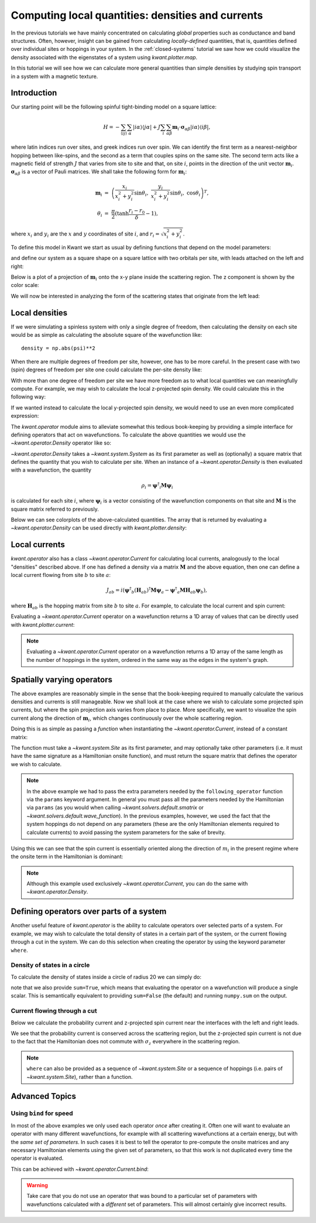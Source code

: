 Computing local quantities: densities and currents
==================================================
In the previous tutorials we have mainly concentrated on calculating *global*
properties such as conductance and band structures. Often, however, insight can
be gained from calculating *locally-defined* quantities, that is, quantities
defined over individual sites or hoppings in your system. In the
:ref:`closed-systems` tutorial we saw how we could visualize the density
associated with the eigenstates of a system using `kwant.plotter.map`.

In this tutorial we will see how we can calculate more general quantities than
simple densities by studying spin transport in a system with a magnetic
texture.

.. seealso::
    You can execute the code examples live in your browser by
    activating thebelab:

    .. thebe-button:: Activate Thebelab

.. seealso::
    The complete source code of this example can be found in
    :jupyter-download:script:`magnetic_texture`

.. jupyter-kernel::
    :id: magnetic_texture

.. jupyter-execute::
    :hide-code:

    # Tutorial 2.7. Spin textures
    # ===========================
    #
    # Physics background
    # ------------------
    #  - Spin textures
    #  - Skyrmions
    #
    # Kwant features highlighted
    # --------------------------
    #  - operators
    #  - plotting vector fields

    from math import sin, cos, tanh, pi
    import itertools
    import numpy as np
    import tinyarray as ta
    import matplotlib.pyplot as plt

    import kwant

    sigma_0 = ta.array([[1, 0], [0, 1]])
    sigma_x = ta.array([[0, 1], [1, 0]])
    sigma_y = ta.array([[0, -1j], [1j, 0]])
    sigma_z = ta.array([[1, 0], [0, -1]])

    # vector of Pauli matrices σ_αiβ where greek
    # letters denote spinor indices
    sigma = np.rollaxis(np.array([sigma_x, sigma_y, sigma_z]), 1)

.. jupyter-execute:: boilerplate.py
    :hide-code:

Introduction
------------
Our starting point will be the following spinful tight-binding model on
a square lattice:

.. math::
    H = - \sum_{⟨ij⟩}\sum_{α} |iα⟩⟨jα|
        + J \sum_{i}\sum_{αβ} \mathbf{m}_i⋅ \mathbf{σ}_{αβ} |iα⟩⟨iβ|,

where latin indices run over sites, and greek indices run over spin.  We can
identify the first term as a nearest-neighbor hopping between like-spins, and
the second as a term that couples spins on the same site.  The second term acts
like a magnetic field of strength :math:`J` that varies from site to site and
that, on site :math:`i`, points in the direction of the unit vector
:math:`\mathbf{m}_i`. :math:`\mathbf{σ}_{αβ}` is a vector of Pauli matrices.
We shall take the following form for :math:`\mathbf{m}_i`:

.. math::
    \mathbf{m}_i &=\ \left(
        \frac{x_i}{x_i^2 + y_i^2} \sin θ_i,\
        \frac{y_i}{x_i^2 + y_i^2} \sin θ_i,\
        \cos θ_i \right)^T,
    \\
    θ_i &=\ \frac{π}{2} (\tanh \frac{r_i - r_0}{δ} - 1),

where :math:`x_i` and :math:`y_i` are the :math:`x` and :math:`y` coordinates
of site :math:`i`, and :math:`r_i = \sqrt{x_i^2 + y_i^2}`.

To define this model in Kwant we start as usual by defining functions that
depend on the model parameters:

.. jupyter-execute::

    def field_direction(pos, r0, delta):
        x, y = pos
        r = np.linalg.norm(pos)
        r_tilde = (r - r0) / delta
        theta = (tanh(r_tilde) - 1) * (pi / 2)

        if r == 0:
            m_i = [0, 0, -1]
        else:
            m_i = [
                (x / r) * sin(theta),
                (y / r) * sin(theta),
                cos(theta),
            ]

        return np.array(m_i)


    def scattering_onsite(site, r0, delta, J):
        m_i = field_direction(site.pos, r0, delta)
        return J * np.dot(m_i, sigma)


    def lead_onsite(site, J):
        return J * sigma_z

and define our system as a square shape on a square lattice with two orbitals
per site, with leads attached on the left and right:

.. jupyter-execute::

    lat = kwant.lattice.square(norbs=2)

    def make_system(L=80):

        syst = kwant.Builder()

        def square(pos):
            return all(-L/2 < p < L/2 for p in pos)

        syst[lat.shape(square, (0, 0))] = scattering_onsite
        syst[lat.neighbors()] = -sigma_0

        lead = kwant.Builder(kwant.TranslationalSymmetry((-1, 0)),
                             conservation_law=-sigma_z)

        lead[lat.shape(square, (0, 0))] = lead_onsite
        lead[lat.neighbors()] = -sigma_0

        syst.attach_lead(lead)
        syst.attach_lead(lead.reversed())

        return syst

Below is a plot of a projection of :math:`\mathbf{m}_i` onto the x-y plane
inside the scattering region. The z component is shown by the color scale:

.. jupyter-execute::
    :hide-code:

    def plot_vector_field(syst, params):
        xmin, ymin = min(s.tag for s in syst.sites)
        xmax, ymax = max(s.tag for s in syst.sites)
        x, y = np.meshgrid(np.arange(xmin, xmax+1), np.arange(ymin, ymax+1))

        m_i = [field_direction(p, **params) for p in zip(x.flat, y.flat)]
        m_i = np.reshape(m_i, x.shape + (3,))
        m_i = np.rollaxis(m_i, 2, 0)

        fig, ax = plt.subplots(1, 1)
        im = ax.quiver(x, y, *m_i, pivot='mid', scale=75)
        fig.colorbar(im)
        plt.show()


    def plot_densities(syst, densities):
        fig, axes = plt.subplots(1, len(densities), figsize=(13, 10))
        for ax, (title, rho) in zip(axes, densities):
            kwant.plotter.density(syst, rho, ax=ax)
            ax.set_title(title)
        plt.show()


    def plot_currents(syst, currents):
        fig, axes = plt.subplots(1, len(currents), figsize=(13, 10))
        if not hasattr(axes, '__len__'):
            axes = (axes,)
        for ax, (title, current) in zip(axes, currents):
            kwant.plotter.current(syst, current, ax=ax, colorbar=False,
                                  fig_size=(13, 10))
            ax.set_title(title)
        plt.show()

.. jupyter-execute::
    :hide-code:

    syst = make_system().finalized()

.. jupyter-execute::
    :hide-code:

    plot_vector_field(syst, dict(r0=20, delta=10))

We will now be interested in analyzing the form of the scattering states
that originate from the left lead:

.. jupyter-execute::

    params = dict(r0=20, delta=10, J=1)
    wf = kwant.wave_function(syst, energy=-1, params=params)
    psi = wf(0)[0]

Local densities
---------------
If we were simulating a spinless system with only a single degree of freedom,
then calculating the density on each site would be as simple as calculating the
absolute square of the wavefunction like::

    density = np.abs(psi)**2

When there are multiple degrees of freedom per site, however, one has to be
more careful. In the present case with two (spin) degrees of freedom per site
one could calculate the per-site density like:

.. jupyter-execute::

    # even (odd) indices correspond to spin up (down)
    up, down = psi[::2], psi[1::2]
    density = np.abs(up)**2 + np.abs(down)**2

With more than one degree of freedom per site we have more freedom as to what
local quantities we can meaningfully compute. For example, we may wish to
calculate the local z-projected spin density. We could calculate
this in the following way:

.. jupyter-execute::

    # spin down components have a minus sign
    spin_z = np.abs(up)**2 - np.abs(down)**2

If we wanted instead to calculate the local y-projected spin density, we would
need to use an even more complicated expression:

.. jupyter-execute::

    # spin down components have a minus sign
    spin_y = 1j * (down.conjugate() * up - up.conjugate() * down)

The `kwant.operator` module aims to alleviate somewhat this tedious
book-keeping by providing a simple interface for defining operators that act on
wavefunctions. To calculate the above quantities we would use the
`~kwant.operator.Density` operator like so:

.. jupyter-execute::

    rho = kwant.operator.Density(syst)
    rho_sz = kwant.operator.Density(syst, sigma_z)
    rho_sy = kwant.operator.Density(syst, sigma_y)

    # calculate the expectation values of the operators with 'psi'
    density = rho(psi)
    spin_z = rho_sz(psi)
    spin_y = rho_sy(psi)

`~kwant.operator.Density` takes a `~kwant.system.System` as its first parameter
as well as (optionally) a square matrix that defines the quantity that you wish
to calculate per site. When an instance of a `~kwant.operator.Density` is then
evaluated with a wavefunction, the quantity

.. math:: ρ_i = \mathbf{ψ}^†_i \mathbf{M} \mathbf{ψ}_i

is calculated for each site :math:`i`, where :math:`\mathbf{ψ}_{i}` is a vector
consisting of the wavefunction components on that site and :math:`\mathbf{M}`
is the square matrix referred to previously.

Below we can see colorplots of the above-calculated quantities. The array that
is returned by evaluating a `~kwant.operator.Density` can be used directly with
`kwant.plotter.density`:

.. jupyter-execute::
    :hide-code:

    plot_densities(syst, [
        ('$σ_0$', density),
        ('$σ_z$', spin_z),
        ('$σ_y$', spin_y),
    ])

.. specialnote:: Technical Details

    Although we refer loosely to "densities" and "operators" above, a
    `~kwant.operator.Density` actually represents a *collection* of linear
    operators. This can be made clear by rewriting the above definition
    of :math:`ρ_i` in the following way:

    .. math::
        ρ_i = \sum_{αβ} ψ^*_{α} \mathcal{M}_{iαβ} ψ_{β}

    where greek indices run over the degrees of freedom in the Hilbert space of
    the scattering region and latin indices run over sites.  We can this
    identify :math:`\mathcal{M}_{iαβ}` as the components of a rank-3 tensor and can
    represent them as a "vector of matrices":

    .. math::
        \mathcal{M} = \left[
        \left(\begin{matrix}
            \mathbf{M} & 0 & … \\
            0 & 0 & … \\
            ⋮ & ⋮ & ⋱
        \end{matrix}\right)
        ,\
        \left(\begin{matrix}
            0 & 0 & … \\
            0 & \mathbf{M} & … \\
            ⋮ & ⋮ & ⋱
        \end{matrix}\right)
        , … \right]

    where :math:`\mathbf{M}` is defined as in the main text, and the :math:`0`
    are zero matrices of the same shape as :math:`\mathbf{M}`.


Local currents
--------------
`kwant.operator` also has a class `~kwant.operator.Current` for calculating
local currents, analogously to the local "densities" described above. If
one has defined a density via a matrix :math:`\mathbf{M}` and the above
equation, then one can define a local current flowing from site :math:`b`
to site :math:`a`:

.. math:: J_{ab} = i \left(
    \mathbf{ψ}^†_b (\mathbf{H}_{ab})^† \mathbf{M} \mathbf{ψ}_a
    - \mathbf{ψ}^†_a \mathbf{M} \mathbf{H}_{ab} \mathbf{ψ}_b
    \right),

where :math:`\mathbf{H}_{ab}` is the hopping matrix from site :math:`b` to site
:math:`a`.  For example, to calculate the local current and
spin current:

.. jupyter-execute::

    J_0 = kwant.operator.Current(syst)
    J_z = kwant.operator.Current(syst, sigma_z)
    J_y = kwant.operator.Current(syst, sigma_y)

    # calculate the expectation values of the operators with 'psi'
    current = J_0(psi)
    spin_z_current = J_z(psi)
    spin_y_current = J_y(psi)

Evaluating a `~kwant.operator.Current` operator on a wavefunction returns a
1D array of values that can be directly used with `kwant.plotter.current`:

.. jupyter-execute::

    plot_currents(syst, [
        ('$J_{σ_0}$', current),
        ('$J_{σ_z}$', spin_z_current),
        ('$J_{σ_y}$', spin_y_current),
    ])

.. note::

    Evaluating a `~kwant.operator.Current` operator on a wavefunction
    returns a 1D array of the same length as the number of hoppings in the
    system, ordered in the same way as the edges in the system's graph.

.. specialnote:: Technical Details

    Similarly to how we saw in the previous section that `~kwant.operator.Density`
    can be thought of as a collection of operators, `~kwant.operator.Current`
    can be defined in a similar way. Starting from the definition of a "density":

    .. math:: ρ_a = \sum_{αβ} ψ^*_{α} \mathcal{M}_{aαβ} ψ_{β},

    we can define *currents* :math:`J_{ab}` via the continuity equation:

    .. math:: \frac{∂ρ_a}{∂t} - \sum_{b} J_{ab} = 0

    where the sum runs over sites :math:`b` neigboring site :math:`a`.
    Plugging in the definition for :math:`ρ_a`, along with the Schrödinger
    equation and the assumption that :math:`\mathcal{M}` is time independent,
    gives:

    .. math:: J_{ab} = \sum_{αβ}
        ψ^*_α \left(i \sum_{γ}
            \mathcal{H}^*_{abγα} \mathcal{M}_{aγβ}
            - \mathcal{M}_{aαγ} \mathcal{H}_{abγβ}
        \right)  ψ_β,

    where latin indices run over sites and greek indices run over the Hilbert
    space degrees of freedom, and

    .. math:: \mathcal{H}_{ab} = \left(\begin{matrix}
            ⋱ & ⋮ & ⋮ & ⋮ & ⋰ \\
            ⋯ & ⋱ & 0 & \mathbf{H}_{ab} & ⋯ \\
            ⋯ & 0 & ⋱ & 0 & ⋯ \\
            ⋯ & 0 & 0 & ⋱ & ⋯ \\
            ⋰ & ⋮ & ⋮ & ⋮ & ⋱
        \end{matrix}\right).

    i.e. :math:`\mathcal{H}_{ab}` is a matrix that is zero everywhere
    except on elements connecting *from* site :math:`b` *to* site :math:`a`,
    where it is equal to the hopping matrix :math:`\mathbf{H}_{ab}` between
    these two sites.

    This allows us to identify the rank-4 quantity

    .. math:: \mathcal{J}_{abαβ} = i \sum_{γ}
            \mathcal{H}^*_{abγα} \mathcal{M}_{aγβ}
            - \mathcal{M}_{aαγ} \mathcal{H}_{abγβ}

    as the local current between connected sites.

    The diagonal part of this quantity, :math:`\mathcal{J}_{aa}`,
    represents the extent to which the density defined by :math:`\mathcal{M}_a`
    is not conserved on site :math:`a`. It can be calculated using
    `~kwant.operator.Source`, rather than `~kwant.operator.Current`, which
    only computes the off-diagonal part.


Spatially varying operators
---------------------------
The above examples are reasonably simple in the sense that the book-keeping
required to manually calculate the various densities and currents is still
manageable. Now we shall look at the case where we wish to calculate some
projected spin currents, but where the spin projection axis varies from place
to place. More specifically, we want to visualize the spin current along the
direction of :math:`\mathbf{m}_i`, which changes continuously over the whole
scattering region.

Doing this is as simple as passing a *function* when instantiating
the `~kwant.operator.Current`, instead of a constant matrix:

.. jupyter-execute::

    def following_m_i(site, r0, delta):
        m_i = field_direction(site.pos, r0, delta)
        return np.dot(m_i, sigma)

    J_m = kwant.operator.Current(syst, following_m_i)

    # evaluate the operator
    m_current = J_m(psi, params=dict(r0=25, delta=10))

The function must take a `~kwant.system.Site` as its first parameter,
and may optionally take other parameters (i.e. it must have the same
signature as a Hamiltonian onsite function), and must return the square
matrix that defines the operator we wish to calculate.

.. note::

    In the above example we had to pass the extra parameters needed by the
    ``following_operator`` function via the ``params`` keyword argument.  In
    general you must pass all the parameters needed by the Hamiltonian via
    ``params`` (as you would when calling `~kwant.solvers.default.smatrix` or
    `~kwant.solvers.default.wave_function`).  In the previous examples,
    however, we used the fact that the system hoppings do not depend on any
    parameters (these are the only Hamiltonian elements required to calculate
    currents) to avoid passing the system parameters for the sake of brevity.

Using this we can see that the spin current is essentially oriented along
the direction of :math:`m_i` in the present regime where the onsite term
in the Hamiltonian is dominant:

.. jupyter-execute::
    :hide-code:

    plot_currents(syst, [
        (r'$J_{\mathbf{m}_i}$', m_current),
        ('$J_{σ_z}$', spin_z_current),
    ])

.. note:: Although this example used exclusively `~kwant.operator.Current`,
          you can do the same with `~kwant.operator.Density`.


Defining operators over parts of a system
-----------------------------------------

Another useful feature of `kwant.operator` is the ability to calculate
operators over selected parts of a system. For example, we may wish to
calculate the total density of states in a certain part
of the system, or the current flowing through a cut in the system.
We can do this selection when creating the operator by using the
keyword parameter ``where``.

Density of states in a circle
*****************************

To calculate the density of states inside a circle of radius
20 we can simply do:

.. jupyter-execute::

    def circle(site):
        return np.linalg.norm(site.pos) < 20

    rho_circle = kwant.operator.Density(syst, where=circle, sum=True)

    all_states = np.vstack((wf(0), wf(1)))
    dos_in_circle = sum(rho_circle(p) for p in all_states) / (2 * pi)
    print('density of states in circle:', dos_in_circle)

note that we also provide ``sum=True``, which means that evaluating the
operator on a wavefunction will produce a single scalar. This is semantically
equivalent to providing ``sum=False`` (the default) and running ``numpy.sum``
on the output.

Current flowing through a cut
*****************************

Below we calculate the probability current and z-projected spin current near
the interfaces with the left and right leads.

.. jupyter-execute::

    def left_cut(site_to, site_from):
        return site_from.pos[0] <= -39 and site_to.pos[0] > -39

    def right_cut(site_to, site_from):
        return site_from.pos[0] < 39 and site_to.pos[0] >= 39

    J_left = kwant.operator.Current(syst, where=left_cut, sum=True)
    J_right = kwant.operator.Current(syst, where=right_cut, sum=True)

    Jz_left = kwant.operator.Current(syst, sigma_z, where=left_cut, sum=True)
    Jz_right = kwant.operator.Current(syst, sigma_z, where=right_cut, sum=True)

    print('J_left:', J_left(psi), ' J_right:', J_right(psi))
    print('Jz_left:', Jz_left(psi), ' Jz_right:', Jz_right(psi))

We see that the probability current is conserved across the scattering region,
but the z-projected spin current is not due to the fact that the Hamiltonian
does not commute with :math:`σ_z` everywhere in the scattering region.

.. note:: ``where`` can also be provided as a sequence of `~kwant.system.Site`
          or a sequence of hoppings (i.e. pairs of `~kwant.system.Site`),
          rather than a function.


Advanced Topics
---------------

Using ``bind`` for speed
************************
In most of the above examples we only used each operator *once* after creating
it. Often one will want to evaluate an operator with many different
wavefunctions, for example with all scattering wavefunctions at a certain
energy, but with the *same set of parameters*. In such cases it is best to tell
the operator to pre-compute the onsite matrices and any necessary Hamiltonian
elements using the given set of parameters, so that this work is not duplicated
every time the operator is evaluated.

This can be achieved with `~kwant.operator.Current.bind`:

.. warning:: Take care that you do not use an operator that was bound to a
             particular set of parameters with wavefunctions calculated with a
             *different* set of parameters. This will almost certainly give
             incorrect results.

.. jupyter-execute::

    J_m = kwant.operator.Current(syst, following_m_i)
    J_z = kwant.operator.Current(syst, sigma_z)

    J_m_bound = J_m.bind(params=dict(r0=25, delta=10, J=1))
    J_z_bound = J_z.bind(params=dict(r0=25, delta=10, J=1))

    # Sum current local from all scattering states on the left at energy=-1
    wf_left = wf(0)
    J_m_left = sum(J_m_bound(p) for p in wf_left)
    J_z_left = sum(J_z_bound(p) for p in wf_left)

.. jupyter-execute::
    :hide-code:

    plot_currents(syst, [
        (r'$J_{\mathbf{m}_i}$ (from left)', J_m_left),
        (r'$J_{σ_z}$ (from left)', J_z_left),
    ])
